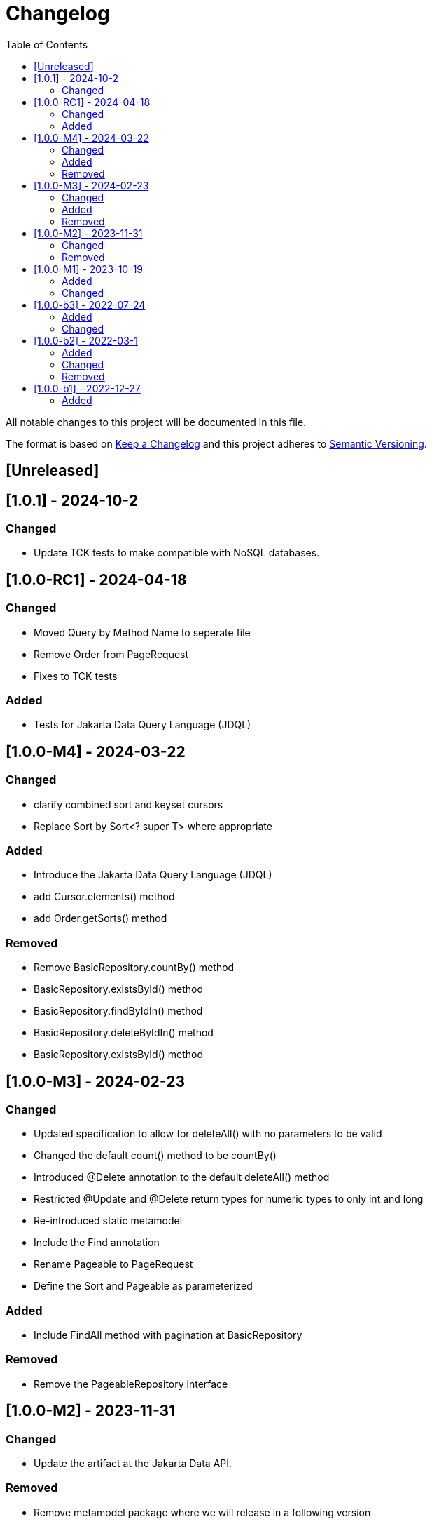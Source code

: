 = Changelog
:toc: auto

All notable changes to this project will be documented in this file.

The format is based on https://keepachangelog.com/en/1.0.0/[Keep a Changelog]
and this project adheres to https://semver.org/spec/v2.0.0.html[Semantic Versioning].

== [Unreleased]

== [1.0.1] - 2024-10-2

=== Changed

- Update TCK tests to make compatible with NoSQL databases.


== [1.0.0-RC1] - 2024-04-18

=== Changed

- Moved Query by Method Name to seperate file
- Remove Order from PageRequest
- Fixes to TCK tests

=== Added

- Tests for Jakarta Data Query Language (JDQL)

== [1.0.0-M4] - 2024-03-22

=== Changed

- clarify combined sort and keyset cursors
- Replace Sort by Sort<? super T> where appropriate

=== Added

- Introduce the Jakarta Data Query Language (JDQL)
- add Cursor.elements() method
- add Order.getSorts() method

=== Removed

- Remove BasicRepository.countBy() method
- BasicRepository.existsById() method
- BasicRepository.findByIdIn() method
- BasicRepository.deleteByIdIn() method
- BasicRepository.existsById() method

== [1.0.0-M3] - 2024-02-23

=== Changed

- Updated specification to allow for deleteAll() with no parameters to be valid
- Changed the default count() method to be countBy()
- Introduced @Delete annotation to the default deleteAll() method
- Restricted @Update and @Delete return types for numeric types to only int and long
- Re-introduced static metamodel
- Include the Find annotation
- Rename Pageable to PageRequest
- Define the Sort and Pageable as parameterized

=== Added

- Include FindAll method with pagination at BasicRepository

=== Removed

- Remove the PageableRepository interface


== [1.0.0-M2] - 2023-11-31

=== Changed

- Update the artifact at the Jakarta Data API.

=== Removed

- Remove metamodel package where we will release in a following version

== [1.0.0-M1] - 2023-10-19

=== Added

- Define Jakarta Data extensions
- Create BasicRepository
- Include insert and update methods in CrudRepository
- Create Insert, Update, Delete and Save annotations

=== Changed

* Move the basic repository methods to the `BasicRepository` interface

== [1.0.0-b3] - 2022-07-24

=== Added

* Include interoperability with others Jakarta EE specs

=== Changed

* Enhances specification and JavaDoc

== [1.0.0-b2] - 2022-03-1

=== Added

* Increase documentation around Sort annotation
* Added testing guideline
* Added `PaginationTest`

=== Changed

* Removed `public` keyword in the `KeysetPageableTest` and `PageableTest` methods
* Replaced JUnit 5 assertions to the AssertJ in the `PageableTest`
* Bump AssertJ version

=== Removed

* Remove `Id` and `Entity` annotations

== [1.0.0-b1] - 2022-12-27


=== Added

* jakarta-data-api
** Removed `hamcrest-all` in favour of `assertj-core`
** Changed the assertions in `PageableTest` and `SortTest`
** Removed redundant tests on `SortTest`
* jakarta-data-parent
** Updated the following libraries
* Add initial TCK structure
* Add repository resource
